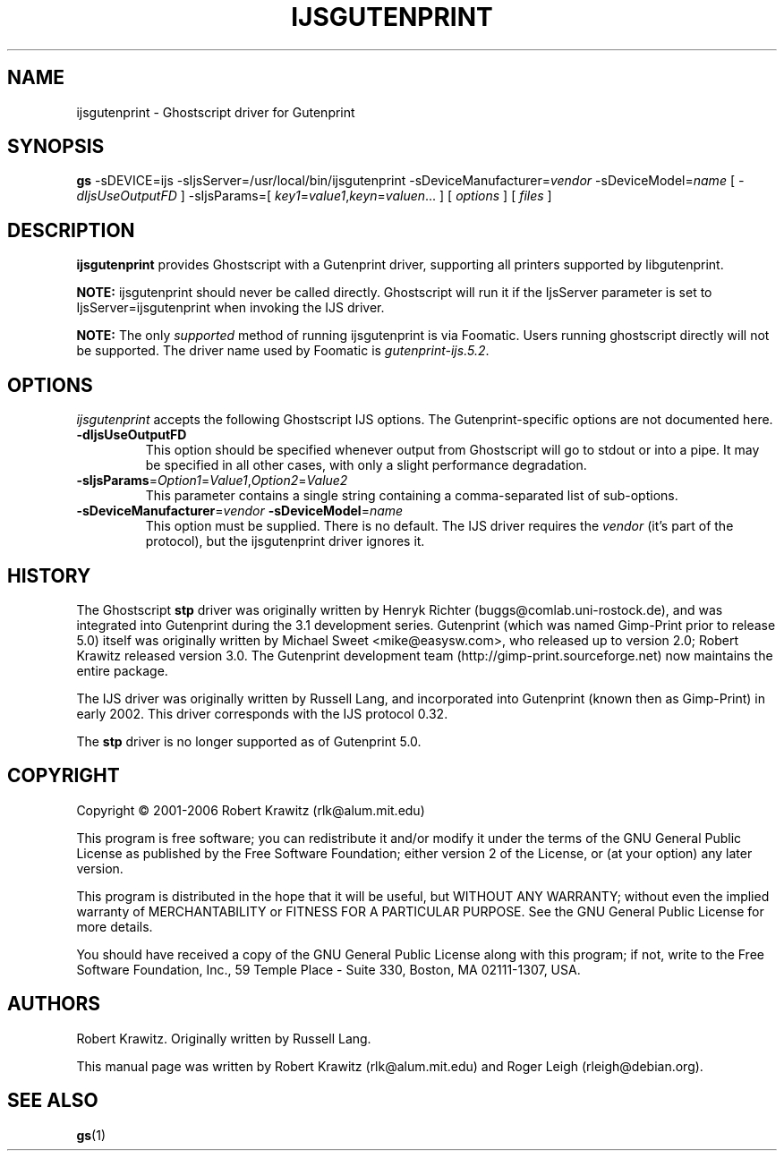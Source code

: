 .\" t
.\" $Id: ijsgutenprint.1.in,v 1.4 2006/05/24 11:25:42 rlk Exp $
.\" Copyright (C) 2000-2002 Robert Krawitz <rlk@alum.mit.edu>
.\"                         Roger Leigh <rleigh@debian.org>
.\"
.\" This program is free software; you can redistribute it and/or modify
.\" it under the terms of the GNU General Public License as published by
.\" the Free Software Foundation; either version 2, or (at your option)
.\" any later version.
.\"
.\" This program is distributed in the hope that it will be useful,
.\" but WITHOUT ANY WARRANTY; without even the implied warranty of
.\" MERCHANTABILITY or FITNESS FOR A PARTICULAR PURPOSE.  See the
.\" GNU General Public License for more details.
.\"
.\" You should have received a copy of the GNU General Public License
.\" along with this program; if not, write to the Free Software
.\" Foundation, Inc., 59 Temple Place - Suite 330, Boston, MA 02111-1307, USA.
.TH IJSGUTENPRINT 1 "07 Jul 2012" "Version 5.2.9" "Gutenprint Manual Pages"
.SH NAME
ijsgutenprint \- Ghostscript driver for Gutenprint
.SH SYNOPSIS
.B gs
\-sDEVICE=ijs
\-sIjsServer=/usr/local/bin/ijsgutenprint
\-sDeviceManufacturer=\fIvendor\fP
\-sDeviceModel=\fIname\fP
[ \fI\-dIjsUseOutputFD\fP ]
\-sIjsParams=[ \fIkey1\fP=\fIvalue1\fP,\fIkeyn\fP=\fIvaluen\fP... ]
[ \fIoptions\fP ]
[ \fIfiles\fP ]
.SH DESCRIPTION
.PP
.B ijsgutenprint
provides Ghostscript with a Gutenprint driver, supporting all printers
supported by libgutenprint.
.PP
.B NOTE:
ijsgutenprint should never be called directly.  Ghostscript will run it if the
IjsServer parameter is set to IjsServer=ijsgutenprint when invoking the IJS
driver.
.PP
.B NOTE:
The only \fIsupported\fP method of running ijsgutenprint is via Foomatic.
Users running ghostscript directly will not be supported.  The driver name used
by Foomatic is \fIgutenprint\-ijs.5.2\fP.
.SH OPTIONS
\fIijsgutenprint\fP accepts the following Ghostscript IJS options.  The
Gutenprint-specific options are not documented here.
.TP
.B \-dIjsUseOutputFD
This option should be specified whenever output from Ghostscript will go to
stdout or into a pipe.  It may be specified in all other cases, with only a
slight performance degradation.
.TP
\fB\-sIjsParams\fP=\fIOption1\fP=\fIValue1\fP,\fIOption2\fP=\fIValue2\fP
This parameter contains a single string containing a comma-separated list of
sub-options.
.TP
\fB\-sDeviceManufacturer\fP=\fIvendor\fP \fB\-sDeviceModel\fP=\fIname\fP
This option must be supplied.  There is no default.  The IJS driver requires
the \fIvendor\fP (it's part of the protocol), but the ijsgutenprint driver
ignores it.
.SH HISTORY
The Ghostscript \fBstp\fP driver was originally written by Henryk Richter
(buggs@comlab.uni\-rostock.de), and was integrated into Gutenprint during the
3.1 development series.  Gutenprint (which was named Gimp-Print prior to
release 5.0) itself was originally written by Michael Sweet <mike@easysw.com>,
who released up to version 2.0; Robert Krawitz released version 3.0.  The
Gutenprint development team (http://gimp\-print.sourceforge.net) now maintains
the entire package.
.PP
The IJS driver was originally written by Russell Lang, and incorporated into
Gutenprint (known then as Gimp-Print) in early 2002.  This driver corresponds
with the IJS protocol 0.32.
.PP
The \fBstp\fP driver is no longer supported as of Gutenprint 5.0.
.SH COPYRIGHT
Copyright \(co  2001\-2006 Robert Krawitz (rlk@alum.mit.edu)
.PP
This program is free software; you can redistribute it and/or modify it under
the terms of the GNU General Public License as published by the Free Software
Foundation; either version 2 of the License, or (at your option) any later
version.
.PP
This program is distributed in the hope that it will be useful, but WITHOUT ANY
WARRANTY; without even the implied warranty of MERCHANTABILITY or FITNESS FOR A
PARTICULAR PURPOSE.  See the GNU General Public License for more details.
.PP
You should have received a copy of the GNU General Public License along with
this program; if not, write to the Free Software Foundation, Inc., 59 Temple
Place - Suite 330, Boston, MA 02111-1307, USA.
.SH AUTHORS
Robert Krawitz.  Originally written by Russell Lang.
.PP
This manual page was written by Robert Krawitz (rlk@alum.mit.edu) and Roger
Leigh (rleigh@debian.org).
.SH SEE ALSO
.BR gs (1)
.\"#
.\"# The following sets edit modes for GNU EMACS
.\"# Local Variables:
.\"# mode:nroff
.\"# fill-column:79
.\"# End:
